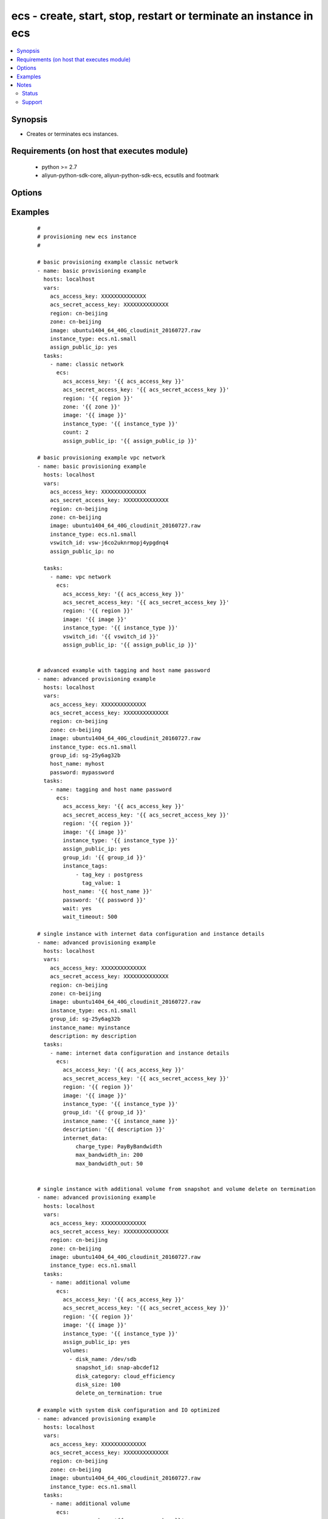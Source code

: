 .. _ecs:


ecs - create, start, stop, restart or terminate an instance in ecs
++++++++++++++++++++++++++++++++++++++++++++++++++++++++++++++++++



.. contents::
   :local:
   :depth: 2


Synopsis
--------

* Creates or terminates ecs instances.


Requirements (on host that executes module)
-------------------------------------------

  * python >= 2.7
  * aliyun-python-sdk-core, aliyun-python-sdk-ecs, ecsutils and footmark


Options
-------

.. raw:: html

    <table border=1 cellpadding=4>
    <tr>
    <th class="head">parameter</th>
    <th class="head">required</th>
    <th class="head">default</th>
    <th class="head">choices</th>
    <th class="head">comments</th>
    </tr>
            <tr>
    <td>acs_access_key<br/><div style="font-size: small;"></div></td>
    <td>no</td>
    <td></td>
        <td><ul></ul></td>
        <td><div>Aliyun Cloud access key. If not set then the value of the `ACS_ACCESS_KEY_ID`, `ACS_ACCESS_KEY` or `ECS_ACCESS_KEY` environment variable is used.</div></br>
        <div style="font-size: small;">aliases: ecs_access_key, access_key<div></td></tr>
            <tr>
    <td>acs_secret_access_key<br/><div style="font-size: small;"></div></td>
    <td>no</td>
    <td></td>
        <td><ul></ul></td>
        <td><div>Aliyun Cloud secret key. If not set then the value of the `ACS_SECRET_ACCESS_KEY`, `ACS_SECRET_KEY`, or `ECS_SECRET_KEY` environment variable is used.</div></br>
        <div style="font-size: small;">aliases: ecs_secret_key, secret_key<div></td></tr>
            <tr>
    <td>allocate_public_ip<br/><div style="font-size: small;"></div></td>
    <td>no</td>
    <td>yes</td>
        <td><ul><li>yes</li><li>no</li></ul></td>
        <td><div>Whether allocate a public ip for the new instance.</div></br>
        <div style="font-size: small;">aliases: assign_public_ip<div></td></tr>
            <tr>
    <td>auto_renew<br/><div style="font-size: small;"></div></td>
    <td>no</td>
    <td>no</td>
        <td><ul><li>yes</li><li>no</li></ul></td>
        <td><div>Whether automate renew the charge of the instance.</div></td></tr>
            <tr>
    <td>auto_renew_period<br/><div style="font-size: small;"></div></td>
    <td>no</td>
    <td>no</td>
        <td><ul><li>1</li><li>2</li><li>3</li><li>6</li><li>12</li></ul></td>
        <td><div>The duration of the automatic renew the charge of the instance. It is vaild when auto_renew is yes.</div></td></tr>
            <tr>
    <td>bind_eip<br/><div style="font-size: small;"></div></td>
    <td>no</td>
    <td></td>
        <td><ul></ul></td>
        <td><div>ID of Elastic IP Address bind to the new instance.</div></td></tr>
            <tr>
    <td>count<br/><div style="font-size: small;"></div></td>
    <td>no</td>
    <td>1</td>
        <td><ul></ul></td>
        <td><div>The number of the new instance.</div></td></tr>
            <tr>
    <td>description<br/><div style="font-size: small;"></div></td>
    <td>no</td>
    <td></td>
        <td><ul></ul></td>
        <td><div>Description of the instance to use.</div></td></tr>
            <tr>
    <td>disks<br/><div style="font-size: small;"></div></td>
    <td>no</td>
    <td></td>
        <td><ul></ul></td>
        <td><div>A list of hash/dictionaries of volumes to add to the new instance; '[{"key":"value", "key":"value"}]';</div><div>keys allowed are - device_category (required=false; default="cloud"; choices=["cloud", "cloud_efficiency", "cloud_ssd", "ephemeral_ssd"] ) - device_size (required=false; default=null; choices=depends on disk_category) - device_size (required=false; default=null; choices=depends on disk_category) - device_name (required=false; default=null) - device_description (required=false; default=null) - delete_on_termination (required=false, default="true") - snapshot (required=false; default=null), volume_type (str), iops (int) - device_type is deprecated use volume_type, iops must be set when volume_type='io1', ephemeral and snapshot are mutually exclusive.</div></br>
        <div style="font-size: small;">aliases: volumes<div></td></tr>
            <tr>
    <td>group_id<br/><div style="font-size: small;"></div></td>
    <td>no</td>
    <td></td>
        <td><ul></ul></td>
        <td><div>Security group id to use with the instance</div></td></tr>
            <tr>
    <td>host_name<br/><div style="font-size: small;"></div></td>
    <td>no</td>
    <td></td>
        <td><ul></ul></td>
        <td><div>Instance host name.</div></td></tr>
            <tr>
    <td>ids<br/><div style="font-size: small;"></div></td>
    <td>no</td>
    <td></td>
        <td><ul></ul></td>
        <td><div>A list of identifier for this instance or set of instances, so that the module will be idempotent with respect to ECS instances. This identifier should not be reused for another call later on. For details, see the description of client token at <a href='https://help.aliyun.com/document_detail/25693.html?spm=5176.doc25499.2.7.mrVgE2'>https://help.aliyun.com/document_detail/25693.html?spm=5176.doc25499.2.7.mrVgE2</a>.</div><div>The length of the ids is the same with count</div></td></tr>
            <tr>
    <td>image_id<br/><div style="font-size: small;"></div></td>
    <td>yes</td>
    <td></td>
        <td><ul></ul></td>
        <td><div>Image ID to use for the instance.</div></br>
        <div style="font-size: small;">aliases: image<div></td></tr>
            <tr>
    <td>instance_charge_type<br/><div style="font-size: small;"></div></td>
    <td>no</td>
    <td>PostPaid</td>
        <td><ul><li>PrePaid</li><li>PostPaid</li></ul></td>
        <td><div>The charge type of the instance.</div></td></tr>
            <tr>
    <td>instance_name<br/><div style="font-size: small;"></div></td>
    <td>no</td>
    <td></td>
        <td><ul></ul></td>
        <td><div>Name of the instance to use.</div></td></tr>
            <tr>
    <td>instance_tags<br/><div style="font-size: small;"></div></td>
    <td>no</td>
    <td></td>
        <td><ul></ul></td>
        <td><div>A list of hash/dictionaries of instance tags, '[{tag_key:"value", tag_value:"value"}]', tag_key must be not null when tag_value isn't null</div></br>
        <div style="font-size: small;">aliases: tags<div></td></tr>
            <tr>
    <td>instance_type<br/><div style="font-size: small;"></div></td>
    <td>yes</td>
    <td></td>
        <td><ul></ul></td>
        <td><div>Instance type to use for the instance.</div></br>
        <div style="font-size: small;">aliases: type<div></td></tr>
            <tr>
    <td>internet_data<br/><div style="font-size: small;"></div></td>
    <td>no</td>
    <td></td>
        <td><ul></ul></td>
        <td><div>A hash/dictionaries of internet to the new instance; '{"key":"value"}';</div><div>keys allowed are - charge_type (required=false; default="PayByBandwidth", choices=["PayByBandwidth", "PayByTraffic"]) - max_bandwidth_in(required=false, default=200) - max_bandwidth_out(required=false, default=0).</div></td></tr>
            <tr>
    <td>io_optimized<br/><div style="font-size: small;"></div></td>
    <td>no</td>
    <td>no</td>
        <td><ul><li>yes</li><li>no</li></ul></td>
        <td><div>Whether instance is using optimized volumes.</div></td></tr>
            <tr>
    <td>password<br/><div style="font-size: small;"></div></td>
    <td>no</td>
    <td></td>
        <td><ul></ul></td>
        <td><div>The password to login instance.</div></td></tr>
            <tr>
    <td>period<br/><div style="font-size: small;"></div></td>
    <td>no</td>
    <td></td>
        <td><ul><li>1-12</li></ul></td>
        <td><div>The charge duration of the instance, the value is vaild when instance_charge_type is "PrePaid".</div></td></tr>
            <tr>
    <td>private_ip<br/><div style="font-size: small;"></div></td>
    <td>no</td>
    <td></td>
        <td><ul></ul></td>
        <td><div>Private IP address for the new instance.</div></td></tr>
            <tr>
    <td>region<br/><div style="font-size: small;"></div></td>
    <td>no</td>
    <td></td>
        <td><ul></ul></td>
        <td><div>The Aliyun Cloud region to use. If not specified then the value of the `ACS_REGION`, `ACS_DEFAULT_REGION` or `ECS_REGION` environment variable, if any, is used.</div></br>
        <div style="font-size: small;">aliases: acs_region, ecs_region<div></td></tr>
            <tr>
    <td>status<br/><div style="font-size: small;"></div></td>
    <td>no</td>
    <td>present</td>
        <td><ul><li>present</li><li>pending</li><li>running</li><li>stopped</li><li>restarted</li><li>absent</li><li>getstatus</li></ul></td>
        <td><div>The state of the instance after operating.</div></br>
        <div style="font-size: small;">aliases: state<div></td></tr>
            <tr>
    <td>system_disk<br/><div style="font-size: small;"></div></td>
    <td>no</td>
    <td></td>
        <td><ul></ul></td>
        <td><div>A hash/dictionaries of system disk to the new instance; '{"key":"value"}';</div><div>keys allowed are - disk_category (required=false; default="cloud"; choices=["cloud", "cloud_efficiency", "cloud_ssd", "ephemeral_ssd"] ) - disk_size (required=false; default=max[40, ImageSize]; choices=[40-500] ) - disk_name (required=false; default=null) - disk_description (required=false; default=null)</div></td></tr>
            <tr>
    <td>vswitch_id<br/><div style="font-size: small;"></div></td>
    <td>no</td>
    <td></td>
        <td><ul></ul></td>
        <td><div>The subnet ID in which to launch the instance (VPC).</div></br>
        <div style="font-size: small;">aliases: vpc_subnet_id<div></td></tr>
            <tr>
    <td>wait<br/><div style="font-size: small;"></div></td>
    <td>no</td>
    <td>no</td>
        <td><ul><li>yes</li><li>no</li></ul></td>
        <td><div>Wait for the instance to be 'running' before returning.</div></td></tr>
            <tr>
    <td>wait_timeout<br/><div style="font-size: small;"></div></td>
    <td>no</td>
    <td>300</td>
        <td><ul></ul></td>
        <td><div>how long before wait gives up, in seconds</div></td></tr>
            <tr>
    <td>zone_id<br/><div style="font-size: small;"></div></td>
    <td>no</td>
    <td></td>
        <td><ul></ul></td>
        <td><div>Aliyun availability zone ID in which to launch the instance</div></br>
        <div style="font-size: small;">aliases: acs_zone, ecs_zone, zone<div></td></tr>
        </table>
    </br>



Examples
--------

 ::

    #
    # provisioning new ecs instance
    #
    
    # basic provisioning example classic network
    - name: basic provisioning example
      hosts: localhost
      vars:
        acs_access_key: XXXXXXXXXXXXXX
        acs_secret_access_key: XXXXXXXXXXXXXX
        region: cn-beijing
        zone: cn-beijing
        image: ubuntu1404_64_40G_cloudinit_20160727.raw
        instance_type: ecs.n1.small
        assign_public_ip: yes
      tasks:
        - name: classic network
          ecs:
            acs_access_key: '{{ acs_access_key }}'
            acs_secret_access_key: '{{ acs_secret_access_key }}'
            region: '{{ region }}'
            zone: '{{ zone }}'
            image: '{{ image }}'
            instance_type: '{{ instance_type }}'
            count: 2
            assign_public_ip: '{{ assign_public_ip }}'
    
    # basic provisioning example vpc network
    - name: basic provisioning example
      hosts: localhost
      vars:
        acs_access_key: XXXXXXXXXXXXXX
        acs_secret_access_key: XXXXXXXXXXXXXX
        region: cn-beijing
        zone: cn-beijing
        image: ubuntu1404_64_40G_cloudinit_20160727.raw
        instance_type: ecs.n1.small
        vswitch_id: vsw-j6co2uknrmopj4ypgdnq4
        assign_public_ip: no
    
      tasks:
        - name: vpc network
          ecs:
            acs_access_key: '{{ acs_access_key }}'
            acs_secret_access_key: '{{ acs_secret_access_key }}'
            region: '{{ region }}'
            image: '{{ image }}'
            instance_type: '{{ instance_type }}'
            vswitch_id: '{{ vswitch_id }}'
            assign_public_ip: '{{ assign_public_ip }}'
    
    
    # advanced example with tagging and host name password
    - name: advanced provisioning example
      hosts: localhost
      vars:
        acs_access_key: XXXXXXXXXXXXXX
        acs_secret_access_key: XXXXXXXXXXXXXX
        region: cn-beijing
        zone: cn-beijing
        image: ubuntu1404_64_40G_cloudinit_20160727.raw
        instance_type: ecs.n1.small
        group_id: sg-25y6ag32b
        host_name: myhost
        password: mypassword
      tasks:
        - name: tagging and host name password
          ecs:
            acs_access_key: '{{ acs_access_key }}'
            acs_secret_access_key: '{{ acs_secret_access_key }}'
            region: '{{ region }}'
            image: '{{ image }}'
            instance_type: '{{ instance_type }}'
            assign_public_ip: yes
            group_id: '{{ group_id }}'
            instance_tags:
                - tag_key : postgress
                  tag_value: 1
            host_name: '{{ host_name }}'
            password: '{{ password }}'
            wait: yes
            wait_timeout: 500
    
    # single instance with internet data configuration and instance details
    - name: advanced provisioning example
      hosts: localhost
      vars:
        acs_access_key: XXXXXXXXXXXXXX
        acs_secret_access_key: XXXXXXXXXXXXXX
        region: cn-beijing
        zone: cn-beijing
        image: ubuntu1404_64_40G_cloudinit_20160727.raw
        instance_type: ecs.n1.small
        group_id: sg-25y6ag32b
        instance_name: myinstance
        description: my description
      tasks:
        - name: internet data configuration and instance details
          ecs:
            acs_access_key: '{{ acs_access_key }}'
            acs_secret_access_key: '{{ acs_secret_access_key }}'
            region: '{{ region }}'
            image: '{{ image }}'
            instance_type: '{{ instance_type }}'
            group_id: '{{ group_id }}'
            instance_name: '{{ instance_name }}'
            description: '{{ description }}'
            internet_data:
                charge_type: PayByBandwidth
                max_bandwidth_in: 200
                max_bandwidth_out: 50
    
    
    # single instance with additional volume from snapshot and volume delete on termination
    - name: advanced provisioning example
      hosts: localhost
      vars:
        acs_access_key: XXXXXXXXXXXXXX
        acs_secret_access_key: XXXXXXXXXXXXXX
        region: cn-beijing
        zone: cn-beijing
        image: ubuntu1404_64_40G_cloudinit_20160727.raw
        instance_type: ecs.n1.small
      tasks:
        - name: additional volume
          ecs:
            acs_access_key: '{{ acs_access_key }}'
            acs_secret_access_key: '{{ acs_secret_access_key }}'
            region: '{{ region }}'
            image: '{{ image }}'
            instance_type: '{{ instance_type }}'
            assign_public_ip: yes
            volumes:
              - disk_name: /dev/sdb
                snapshot_id: snap-abcdef12
                disk_category: cloud_efficiency
                disk_size: 100
                delete_on_termination: true
    
    # example with system disk configuration and IO optimized
    - name: advanced provisioning example
      hosts: localhost
      vars:
        acs_access_key: XXXXXXXXXXXXXX
        acs_secret_access_key: XXXXXXXXXXXXXX
        region: cn-beijing
        zone: cn-beijing
        image: ubuntu1404_64_40G_cloudinit_20160727.raw
        instance_type: ecs.n1.small
      tasks:
        - name: additional volume
          ecs:
            acs_access_key: '{{ acs_access_key }}'
            acs_secret_access_key: '{{ acs_secret_access_key }}'
            region: '{{ region }}'
            image: '{{ image }}'
            instance_type: '{{ instance_type }}'
            io_optimized: yes
            system_disk:
                disk_category: cloud
                disk_size: 50
                disk_name: DiskName
                disk_description: Invalid System Disk Size
    
    # example with prepaid internet charge type configuration
    - name: advanced provisioning example
      hosts: localhost
      vars:
        acs_access_key: XXXXXXXXXXXXXX
        acs_secret_access_key: XXXXXXXXXXXXXX
        region: cn-beijing
        image: ubuntu1404_64_40G_cloudinit_20160727.raw
        instance_type: ecs.n1.small
      tasks:
        - name: prepaid internet charge type configuration
          ecs:
            acs_access_key: '{{ acs_access_key }}'
            acs_secret_access_key: '{{ acs_secret_access_key }}'
            region: '{{ region }}'
            image: '{{ image }}'
            instance_type: '{{ instance_type }}'
            assign_public_ip: yes
            instance_charge_type: PrePaid
            period: 1
            auto_renew: yes
            auto_renew_period: 3
    
    #
    # modifying attributes of ecs instance
    #
    - name: modify attribute example
      hosts: localhost
      vars:
        acs_access_key: XXXXXXXXXXXXXX
        acs_secret_access_key: XXXXXXXXXXXXXX
        region: cn-beijing
      tasks:
        - name: modify attribute of multiple instances
          ecs:
            acs_access_key: '{{ acs_access_key }}'
            acs_secret_access_key: '{{ acs_secret_access_key }}'
            region: '{{ region }}'
            attributes:
                - id:  i-rj9be6tlwmae1995uq5t
                  name: InstanceName1
                  description: volume attribute1
                  password: mypassword1
                  host_name: hostName1
                - id:  i-rj9be6tlwmdfsfsd3543
                  name: InstanceName2
                  description: volume attribute2
                  password: mypassword2
                  host_name: hostcomes2
    
    #
    # querying instance status
    #
    - name: query instance status
      hosts: localhost
      vars:
        acs_access_key: XXXXXXXXXXXXXX
        acs_secret_access_key: XXXXXXXXXXXXXX
        region: cn-beijing
        zone: cn-beijing
        status: getstatus
        pagenumber: 1
        pagesize: 10
      tasks:
        - name: query instance status from the particular region
          ecs:
            acs_access_key: '{{ acs_access_key }}'
            acs_secret_access_key: '{{ acs_secret_access_key }}'
            region: '{{ region }}'
            zone: '{{ zone }}'
            status: '{{ status }}'
            pagenumber: '{{ pagenumber }}'
            pagesize: '{{ pagesize }}'
    
    #
    # start or terminate instance
    #
    - name: start or terminate instance
      hosts: localhost
      vars:
        acs_access_key: XXXXXXXXXXXXXX
        acs_secret_access_key: XXXXXXXXXXXXXX
        region: cn-shenzhen
        instance_ids: i-94dehop6n
        instance_tags:
        - tag_key: xz_test
          tag_value: '1.20'
        state: running
      tasks:
        - name: start instance
          ecs_model:
            acs_access_key: '{{ acs_access_key }}'
            acs_secret_access_key: '{{ acs_secret_access_key }}'
            region: '{{ region }}'
            instance_ids: '{{ instance_ids }}'
            instance_tags: '{{ instance_tags }}'
            state: '{{ state }}'
    
    #
    # stop or restarted instance
    #
    - name: start stop restart instance
      hosts: localhost
      vars:
        acs_access_key: XXXXXXXXXXXXXX
        acs_secret_access_key: XXXXXXXXXXXXXX
        region: cn-shenzhen
        instance_ids: i-94dehop6n
        instance_tags:
        - tag_key: xz_test
          tag_value: '1.20'
        force: False
        state: restarted
      tasks:
        - name: Restart instance
          ecs_model:
            acs_access_key: '{{ acs_access_key }}'
            acs_secret_access_key: '{{ acs_secret_access_key }}'
            region: '{{ region }}'
            instance_ids: '{{ instance_ids }}'
            instance_tags: '{{ instance_tags }}'
            state: '{{ state }}'
    
    #
    # add an instance to security group
    #
    - name: Add an instance to security group
      hosts: localhost
      vars:
        acs_access_key: XXXXXXXXXXXXXX
        acs_secret_access_key: XXXXXXXXXXXXXX
        region: cn-shenzhen
        instance_id: i-94dehop6n
        group_id: sg-25y6ag32b
        sg_action: join
      tasks:
        - name: Add an instance to security group
          ecs_model:
            acs_access_key: '{{ acs_access_key }}'
            acs_secret_access_key: '{{ acs_secret_access_key }}'
            region: '{{ region }}'
            instance_id: '{{ instance_id }}'
            group_id: '{{ group_id }}'
            sg_action: '{{ sg_action }}'
    
    #
    # remove instance from security group
    #
    - name: Remove an instance from security group
      hosts: localhost
      vars:
        acs_access_key: XXXXXXXXXXXXXX
        acs_secret_access_key: XXXXXXXXXXXXXX
        region: cn-shenzhen
        instance_id: i-94dehop6n
        group_id: sg-25y6ag32b
        sg_action: leave
      tasks:
        - name: Remove an instance from security group
          ecs_model:
            acs_access_key: '{{ acs_access_key }}'
            acs_secret_access_key: '{{ acs_secret_access_key }}'
            region: '{{ region }}'
            instance_id: '{{ instance_id }}'
            group_id: '{{ group_id }}'
            sg_action: '{{ sg_action }}'
    


Notes
-----

.. note:: If parameters are not set within the module, the following environment variables can be used in decreasing order of precedence ``ACS_ACCESS_KEY_ID`` or ``ACS_ACCESS_KEY`` or ``ECS_ACCESS_KEY``, ``ACS_SECRET_ACCESS_KEY`` or ``ACS_SECRET_KEY`` or ``ECS_SECRET_KEY``, ``ACS_REGION`` or ``ACS_DEFAULT_REGION`` or ``ECS_REGION``



Status
~~~~~~

This module is flagged as **stableinterface** which means that the maintainers for this module guarantee that the no backward incompatible interface changes will be made.


Support
~~~~~~~

This module is maintained by those with core commit privileges






